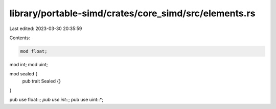 library/portable-simd/crates/core_simd/src/elements.rs
======================================================

Last edited: 2023-03-30 20:35:59

Contents:

.. code-block:: rs

    mod float;
mod int;
mod uint;

mod sealed {
    pub trait Sealed {}
}

pub use float::*;
pub use int::*;
pub use uint::*;


